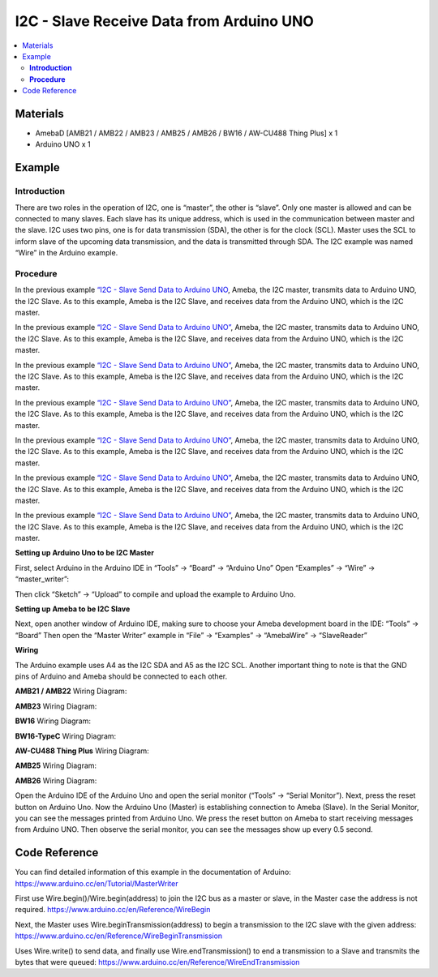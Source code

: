 I2C - Slave Receive Data from Arduino UNO
=========================================

.. contents::
  :local:
  :depth: 2

Materials
---------

- AmebaD [AMB21 / AMB22 / AMB23 / AMB25 / AMB26 / BW16 / AW-CU488 Thing Plus] x 1
- Arduino UNO x 1

Example
-------

**Introduction**
~~~~~~~~~~~~~~~~

There are two roles in the operation of I2C, one is “master”, the other is “slave”. Only one master is allowed and can be connected to many slaves. Each slave has its unique address, which is used in the communication between master and the slave. I2C uses two pins, one is for data transmission (SDA), the other is for the clock (SCL). Master uses the SCL to inform slave of the upcoming data transmission, and the data is transmitted through SDA. The I2C example was named “Wire” in the Arduino example.

**Procedure**
~~~~~~~~~~~~~

.. only:: amb21 

In the previous example `“I2C - Slave Send Data to Arduino UNO <https://ameba-doc-arduino-sdk.readthedocs-hosted.com/en/latest/ameba_d/amb21/Example_Guides/I2C/I2C%20-%20Send%20Data%20to%20Arduino%20UNO.html>`_, Ameba, the I2C master, transmits data to Arduino UNO, the I2C Slave. As to this example, Ameba is the I2C Slave, and receives data from the Arduino UNO, which is the I2C master.

.. only:: end amb21

.. only:: amb23

In the previous example  `“I2C - Slave Send Data to Arduino UNO” <https://ameba-doc-arduino-sdk.readthedocs-hosted.com/en/latest/ameba_d/amb23/Example_Guides/I2C/I2C%20-%20Send%20Data%20to%20Arduino%20UNO.html>`_, Ameba, the I2C master, transmits data to Arduino UNO, the I2C Slave. As to this example, Ameba is the I2C Slave, and receives data from the Arduino UNO, which is the I2C master.

.. only:: end amb23

.. only:: bw16-typeb

In the previous example `“I2C - Slave Send Data to Arduino UNO” <https://ameba-doc-arduino-sdk.readthedocs-hosted.com/en/latest/ameba_d/bw16-typeb/Example_Guides/I2C/I2C%20-%20Send%20Data%20to%20Arduino%20UNO.html>`_, Ameba, the I2C master, transmits data to Arduino UNO, the I2C Slave. As to this example, Ameba is the I2C Slave, and receives data from the Arduino UNO, which is the I2C master.

.. only:: end bw16-typeb

.. only:: bw16-typec 

In the previous example `“I2C - Slave Send Data to Arduino UNO” <https://ameba-doc-arduino-sdk.readthedocs-hosted.com/en/latest/ameba_d/bw16-typec/Example_Guides/I2C/I2C%20-%20Send%20Data%20to%20Arduino%20UNO.html>`_, Ameba, the I2C master, transmits data to Arduino UNO, the I2C Slave. As to this example, Ameba is the I2C Slave, and receives data from the Arduino UNO, which is the I2C master.

.. only:: end bw16-typec 

.. only:: aw-cu488 

In the previous example `“I2C - Slave Send Data to Arduino UNO” <https://ameba-doc-arduino-sdk.readthedocs-hosted.com/en/latest/ameba_d/aw-cu488/Example_Guides/I2C/I2C%20-%20Send%20Data%20to%20Arduino%20UNO.html>`_, Ameba, the I2C master, transmits data to Arduino UNO, the I2C Slave. As to this example, Ameba is the I2C Slave, and receives data from the Arduino UNO, which is the I2C master.

.. only:: end aw-cu488

.. only:: amb25 

In the previous example `“I2C - Slave Send Data to Arduino UNO” <https://ameba-doc-arduino-sdk.readthedocs-hosted.com/en/latest/ameba_d/amb25/Example_Guides/I2C/I2C%20-%20Send%20Data%20to%20Arduino%20UNO.html>`_, Ameba, the I2C master, transmits data to Arduino UNO, the I2C Slave. As to this example, Ameba is the I2C Slave, and receives data from the Arduino UNO, which is the I2C master.

.. only:: end amb25

.. only:: amb26 

In the previous example `“I2C - Slave Send Data to Arduino UNO” <https://ameba-doc-arduino-sdk.readthedocs-hosted.com/en/latest/ameba_d/amb26/Example_Guides/I2C/I2C%20-%20Send%20Data%20to%20Arduino%20UNO.html>`_, Ameba, the I2C master, transmits data to Arduino UNO, the I2C Slave. As to this example, Ameba is the I2C Slave, and receives data from the Arduino UNO, which is the I2C master.

.. only:: end amb26

**Setting up Arduino Uno to be I2C Master**

First, select Arduino in the Arduino IDE in “Tools” → “Board” → “Arduino Uno”
Open “Examples” → “Wire” → “master_writer”:

|image01|

Then click “Sketch” → “Upload” to compile and upload the example to Arduino Uno.

**Setting up Ameba to be I2C Slave**

Next, open another window of Arduino IDE, making sure to choose your Ameba development board in the IDE: “Tools” → “Board”
Then open the “Master Writer” example in “File” → “Examples” → “AmebaWire” → “SlaveReader”

|image02|

**Wiring**

The Arduino example uses A4 as the I2C SDA and A5 as the I2C SCL.
Another important thing to note is that the GND pins of Arduino and Ameba should be connected to each other.

.. only:: amb21

**AMB21 / AMB22** Wiring Diagram:
  
|image03|

.. only:: end amb21

.. only:: amb23

**AMB23** Wiring Diagram:

|image04|

.. only:: end amb23

.. only:: bw16-typeb

**BW16** Wiring Diagram:

|image05|

.. only:: end bw16-typeb

.. only:: bw16-typec

**BW16-TypeC** Wiring Diagram:

|image06|

.. only:: end bw16-typec

.. only:: aw-cu488

**AW-CU488 Thing Plus** Wiring Diagram:

|image07|

.. only:: end aw-cu488

.. only:: amb25

**AMB25** Wiring Diagram:

|image08|

.. only:: end amb25

.. only:: amb26

**AMB26** Wiring Diagram:

|image09|

.. only:: end amb26

Open the Arduino IDE of the Arduino Uno and open the serial monitor (“Tools” → “Serial Monitor”).
Next, press the reset button on Arduino Uno. Now the Arduino Uno (Master) is establishing connection to Ameba (Slave). In the Serial Monitor, you can see the messages printed from Arduino Uno.
We press the reset button on Ameba to start receiving messages from Arduino UNO. Then observe the serial monitor, you can see the messages show up every 0.5 second. 

|image10|

Code Reference
--------------

You can find detailed information of this example in the documentation of Arduino:
https://www.arduino.cc/en/Tutorial/MasterWriter

First use Wire.begin()/Wire.begin(address) to join the I2C bus as a master or slave, in the Master case the address is not required.
https://www.arduino.cc/en/Reference/WireBegin

Next, the Master uses Wire.beginTransmission(address) to begin a transmission to the I2C slave with the given address:
https://www.arduino.cc/en/Reference/WireBeginTransmission

Uses Wire.write() to send data, and finally use Wire.endTransmission() to end a transmission to a Slave and transmits the bytes that were queued:
https://www.arduino.cc/en/Reference/WireEndTransmission

.. |image01| image:: ../../../../_static/amebad/Example_Guides/I2C/I2C_Slave_Receive_Data_from_Arduino_UNO/image01.png
   :width: 546
   :height: 868
.. |image02| image:: ../../../../_static/amebad/Example_Guides/I2C/I2C_Slave_Receive_Data_from_Arduino_UNO/image02.png
   :width: 596
   :height: 859
.. |image03| image:: ../../../../_static/amebad/Example_Guides/I2C/I2C_Slave_Receive_Data_from_Arduino_UNO/image03.png
   :width: 1540
   :height: 1051
   :scale: 50%
.. |image04| image:: ../../../../_static/amebad/Example_Guides/I2C/I2C_Slave_Receive_Data_from_Arduino_UNO/image04.png
   :width: 1005
   :height: 743
   :scale: 80%
.. |image05| image:: ../../../../_static/amebad/Example_Guides/I2C/I2C_Slave_Receive_Data_from_Arduino_UNO/image05.png
   :width: 923
   :height: 717
   :scale: 80%
.. |image06| image:: ../../../../_static/amebad/Example_Guides/I2C/I2C_Slave_Receive_Data_from_Arduino_UNO/image06.png
   :width: 959
   :height: 690
   :scale: 80%
.. |image07| image:: ../../../../_static/amebad/Example_Guides/I2C/I2C_Slave_Receive_Data_from_Arduino_UNO/image07.png
   :width:  546 px
   :height:  501 px
.. |image08| image:: ../../../../_static/amebad/Example_Guides/I2C/I2C_Slave_Receive_Data_from_Arduino_UNO/image08.png
   :width: 487
   :height: 457
.. |image09| image:: ../../../../_static/amebad/Example_Guides/I2C/I2C_Slave_Receive_Data_from_Arduino_UNO/image09.png
   :width: 519
   :height: 457
.. |image10| image:: ../../../../_static/amebad/Example_Guides/I2C/I2C_Slave_Receive_Data_from_Arduino_UNO/image10.png
   :width: 649
   :height: 410
